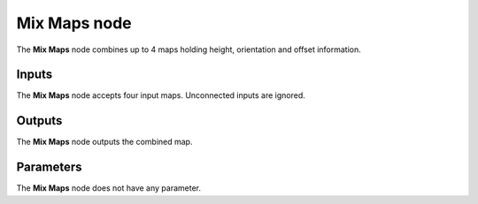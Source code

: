 Mix Maps node
~~~~~~~~~~~~~

The **Mix Maps** node combines up to 4 maps holding height, orientation and offset information.

.. image:: images/node_workflow_mix_maps.png
	:align: center

Inputs
++++++

The **Mix Maps** node accepts four input maps. Unconnected inputs are ignored.

Outputs
+++++++

The **Mix Maps** node outputs the combined map.

Parameters
++++++++++

The **Mix Maps** node does not have any parameter.
